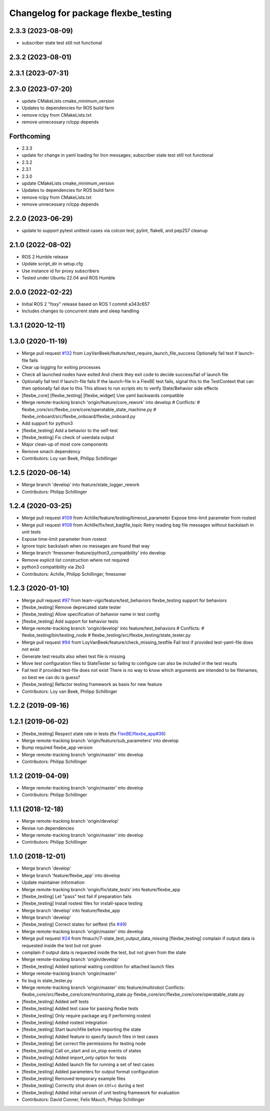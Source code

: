 ^^^^^^^^^^^^^^^^^^^^^^^^^^^^^^^^^^^^
Changelog for package flexbe_testing
^^^^^^^^^^^^^^^^^^^^^^^^^^^^^^^^^^^^
2.3.3 (2023-08-09)
------------------
* subscriber state test still not functional

2.3.2 (2023-08-01)
------------------

2.3.1 (2023-07-31)
------------------

2.3.0 (2023-07-20)
------------------
* update CMakeLists cmake_minimum_version
* Updates to dependencies for ROS build farm
* remove rclpy from CMakeLists.txt
* remove unnecessary rclcpp depends

Forthcoming
-----------
* 2.3.3
* update for change in yaml loading for Iron messages; subscriber state test still not functional
* 2.3.2
* 2.3.1
* 2.3.0
* update CMakeLists cmake_minimum_version
* Updates to dependencies for ROS build farm
* remove rclpy from CMakeLists.txt
* remove unnecessary rclcpp depends

2.2.0 (2023-06-29)
------------------
* update to support pytest unittest cases via colcon test; pylint, flake8, and pep257 cleanup

2.1.0 (2022-08-02)
------------------
* ROS 2 Humble release
* Update script_dir in setup.cfg
* Use instance id for proxy subscribers
* Tested under Ubuntu 22.04 and ROS Humble

2.0.0 (2022-02-22)
------------------
* Initial ROS 2 "foxy" release based on ROS 1 commit a343c657
* Includes changes to concurrent state and sleep handling

1.3.1 (2020-12-11)
------------------

1.3.0 (2020-11-19)
------------------
* Merge pull request `#132 <https://github.com/team-vigir/flexbe_behavior_engine/issues/132>`_ from LoyVanBeek/feature/test_require_launch_file_success
  Optionally fail test if launch-file fails
* Clear up logging for exiting processes
* Check all launched nodes have exited
  And check they exit code to decide success/fail of launch file
* Optionally fail test if launch-file fails
  If the launch-file in a FlexBE test fails, signal this to the TestContext that can then optionally fail due to this
  This allows to run scripts etc to verify State/Behavior side effects
* [flexbe_core] [flexbe_testing] [flexbe_widget] Use yaml backwards compatible
* Merge remote-tracking branch 'origin/feature/core_rework' into develop
  # Conflicts:
  #	flexbe_core/src/flexbe_core/core/operatable_state_machine.py
  #	flexbe_onboard/src/flexbe_onboard/flexbe_onboard.py
* Add support for python3
* [flexbe_testing] Add a behavior to the self-test
* [flexbe_testing] Fix check of userdata output
* Major clean-up of most core components
* Remove smach dependency
* Contributors: Loy van Beek, Philipp Schillinger

1.2.5 (2020-06-14)
------------------
* Merge branch 'develop' into feature/state_logger_rework
* Contributors: Philipp Schillinger

1.2.4 (2020-03-25)
------------------
* Merge pull request `#109 <https://github.com/team-vigir/flexbe_behavior_engine/issues/109>`_ from Achllle/feature/testing/timeout_parameter
  Expose time-limit parameter from rostest
* Merge pull request `#108 <https://github.com/team-vigir/flexbe_behavior_engine/issues/108>`_ from Achllle/fix/test_bagfile_topic
  Retry reading bag file messages without backslash in unit tests
* Expose time-limit parameter from rostest
* Ignore topic backslash when no messages are found that way
* Merge branch 'fmessmer-feature/python3_compatibility' into develop
* Remove explicit list construction where not required
* python3 compatibility via 2to3
* Contributors: Achille, Philipp Schillinger, fmessmer

1.2.3 (2020-01-10)
------------------
* Merge pull request `#97 <https://github.com/team-vigir/flexbe_behavior_engine/issues/97>`_ from team-vigir/feature/test_behaviors
  flexbe_testing support for behaviors
* [flexbe_testing] Remove deprecated state tester
* [flexbe_testing] Allow specification of behavior name in test config
* [flexbe_testing] Add support for behavior tests
* Merge remote-tracking branch 'origin/develop' into feature/test_behaviors
  # Conflicts:
  #	flexbe_testing/bin/testing_node
  #	flexbe_testing/src/flexbe_testing/state_tester.py
* Merge pull request `#94 <https://github.com/team-vigir/flexbe_behavior_engine/issues/94>`_ from LoyVanBeek/feature/check_missing_testfile
  Fail test if provided test-yaml-file does not exist
* Generate test results also when test file is missing
* Move test configuration files to StateTester so failing to configure can also be included in the test results
* Fail test if provided test-file does not exist
  There is no way to know which arguments are intended to be filenames, so best we can do is guess?
* [flexbe_testing] Refactor testing framework as basis for new feature
* Contributors: Loy van Beek, Philipp Schillinger

1.2.2 (2019-09-16)
------------------

1.2.1 (2019-06-02)
------------------
* [flexbe_testing] Respect state rate in tests (fix `FlexBE/flexbe_app#36 <https://github.com/FlexBE/flexbe_app/issues/36>`_)
* Merge remote-tracking branch 'origin/feature/sub_parameters' into develop
* Bump required flexbe_app version
* Merge remote-tracking branch 'origin/master' into develop
* Contributors: Philipp Schillinger

1.1.2 (2019-04-09)
------------------
* Merge remote-tracking branch 'origin/master' into develop
* Contributors: Philipp Schillinger

1.1.1 (2018-12-18)
------------------
* Merge remote-tracking branch 'origin/develop'
* Revise run dependencies
* Merge remote-tracking branch 'origin/master' into develop
* Contributors: Philipp Schillinger

1.1.0 (2018-12-01)
------------------
* Merge branch 'develop'
* Merge branch 'feature/flexbe_app' into develop
* Update maintainer information
* Merge remote-tracking branch 'origin/fix/state_tests' into feature/flexbe_app
* [flexbe_testing] Let "pass" test fail if preparation fails
* [flexbe_testing] Install rostest files for install-space testing
* Merge branch 'develop' into feature/flexbe_app
* Merge branch 'develop'
* [flexbe_testing] Correct states for selftest (fix `#49 <https://github.com/team-vigir/flexbe_behavior_engine/issues/49>`_)
* Merge remote-tracking branch 'origin/master' into develop
* Merge pull request `#24 <https://github.com/team-vigir/flexbe_behavior_engine/issues/24>`_ from fmauch/7-state_test_output_data_missing
  [flexbe_testing] complain if output data is requested inside the test but not given
* complain if output data is requested inside the test, but not given
  from the state
* Merge remote-tracking branch 'origin/develop'
* [flexbe_testing] Added optional waiting condition for attached launch files
* Merge remote-tracking branch 'origin/master'
* fix bug in state_tester.py
* Merge remote-tracking branch 'origin/master' into feature/multirobot
  Conflicts:
  flexbe_core/src/flexbe_core/core/monitoring_state.py
  flexbe_core/src/flexbe_core/core/operatable_state.py
* [flexbe_testing] Added self tests
* [flexbe_testing] Added test case for passing flexbe tests
* [flexbe_testing] Only require package arg if performing rostest
* [flexbe_testing] Added rostest integration
* [flexbe_testing] Start launchfile before importing the state
* [flexbe_testing] Added feature to specify launch files in test cases
* [flexbe_testing] Set correct file permissions for testing node
* [flexbe_testing] Call on_start and on_stop events of states
* [flexbe_testing] Added import_only option for tests
* [flexbe_testing] Added launch file for running a set of test cases
* [flexbe_testing] Added parameters for output format configuration
* [flexbe_testing] Removed temporary example files
* [flexbe_testing] Correctly shut down on ctrl+c during a test
* [flexbe_testing] Added initial version of unit testing framework for evaluation
* Contributors: David Conner, Felix Mauch, Philipp Schillinger
